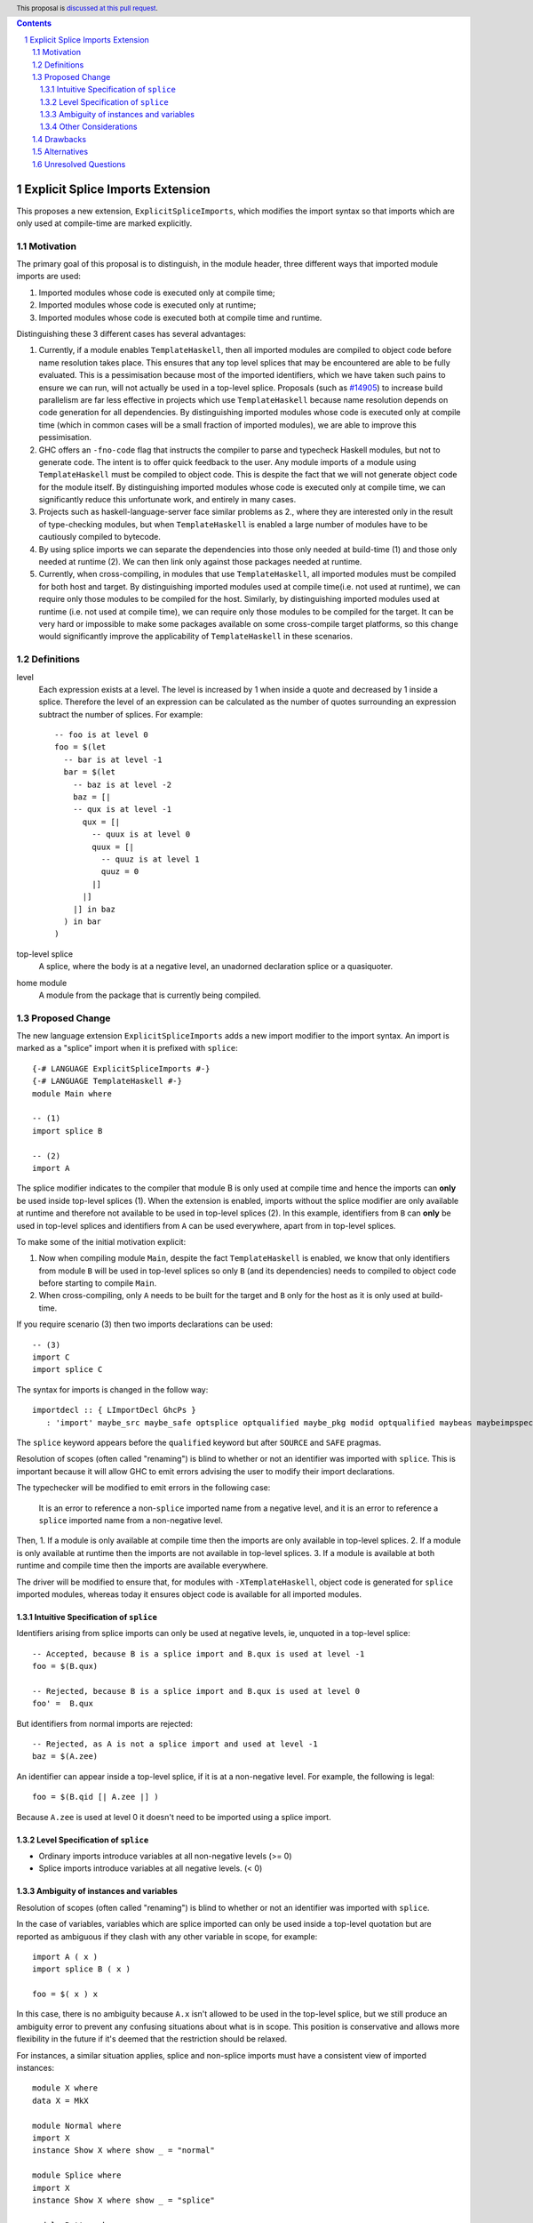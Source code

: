 .. author:: Matthew Pickering
.. date-accepted:: Leave blank. This will be filled in when the proposal is accepted.
.. ticket-url:: Leave blank. This will eventually be filled with the
                ticket URL which will track the progress of the
                implementation of the feature.
.. implemented:: Leave blank. This will be filled in with the first GHC version which
                 implements the described feature.
.. highlight:: haskell
.. header:: This proposal is `discussed at this pull request <https://github.com/ghc-proposals/ghc-proposals/pull/412>`_.
.. contents::
.. sectnum::

Explicit Splice Imports Extension
==============

This proposes a new extension, ``ExplicitSpliceImports``, which modifies the
import syntax so that imports which are only used at compile-time are marked explicitly.


Motivation
----------

The primary goal of this proposal is to distinguish, in the module header, three different ways that
imported module imports are used:

1. Imported modules whose code is executed only at compile time;
2. Imported modules whose code is executed only at runtime;
3. Imported modules whose code is executed both at compile time and runtime.

Distinguishing these 3 different cases has several advantages:

1. Currently, if a module enables ``TemplateHaskell``, then all imported modules
   are compiled to object code before name resolution takes place. This ensures that any top level splices that may be encountered are able to be fully evaluated.
   This is a pessimisation because most of the imported identifiers, which we have taken such pains to ensure we can run, will not
   actually be used in a top-level splice.
   Proposals (such as `#14905 <https://gitlab.haskell.org/ghc/ghc/-/issues/14095>`_) to increase build parallelism are far less effective
   in projects which use ``TemplateHaskell`` because name resolution depends on code generation
   for all dependencies.
   By distinguishing imported modules whose code is executed only at compile time
   (which in common cases will be a small fraction of imported modules), we are
   able to improve this pessimisation.
2. GHC offers an ``-fno-code`` flag that instructs the compiler to parse and
   typecheck Haskell modules, but not to generate code. The intent is to offer
   quick feedback to the user. Any module imports of a module using
   ``TemplateHaskell`` must be compiled to object code.
   This is despite the fact that we will not generate object code for the module
   itself. By distinguishing imported modules whose code is executed only at
   compile time, we can significantly reduce this unfortunate work, and entirely in many
   cases.
3. Projects such as haskell-language-server face similar problems as 2., where they are interested only in the result of type-checking modules, but when ``TemplateHaskell`` is enabled a large
   number of modules have to be cautiously compiled to bytecode.
4. By using splice imports we can separate the dependencies into those only needed at build-time (1) and
   those only needed at runtime (2). We can then link only against those packages needed at runtime.
5. Currently, when cross-compiling, in modules that use ``TemplateHaskell``, all
   imported modules must be compiled for both host and target.
   By distinguishing imported modules used at compile time(i.e. not used at
   runtime), we can require only those modules to be compiled for the host.
   Similarly, by distinguishing imported modules used at runtime (i.e. not used at
   compile time), we can require only those modules to be compiled for the
   target. It can be very hard or impossible to make some packages available on
   some cross-compile target platforms, so this change would significantly
   improve the applicability of ``TemplateHaskell`` in these scenarios.


Definitions
-----------

level
  Each expression exists at a level. The level is increased by 1 when
  inside a quote and decreased by 1 inside a splice. Therefore the level of
  an expression can be calculated as the number of quotes surrounding an expression
  subtract the number of splices. For example::

    -- foo is at level 0
    foo = $(let
      -- bar is at level -1
      bar = $(let
        -- baz is at level -2
        baz = [|
        -- qux is at level -1
          qux = [|
            -- quux is at level 0
            quux = [|
              -- quuz is at level 1
              quuz = 0
            |]
          |]
        |] in baz
      ) in bar
    )


top-level splice
  A splice, where the body is at a negative level, an unadorned
  declaration splice or a quasiquoter.


home module
  A module from the package that is currently being compiled.


Proposed Change
---------------

The new language extension ``ExplicitSpliceImports`` adds a
new import modifier to the import syntax. An import is marked as a "splice"
import when it is prefixed with ``splice``::

  {-# LANGUAGE ExplicitSpliceImports #-}
  {-# LANGUAGE TemplateHaskell #-}
  module Main where

  -- (1)
  import splice B

  -- (2)
  import A


The splice modifier indicates to the compiler that module B is only used at compile time
and hence the imports can **only** be used inside top-level splices (1). When the extension is enabled,
imports without the splice modifier are only available at runtime and therefore not available to be used in top-level splices (2).
In this example, identifiers from ``B`` can **only** be used in top-level splices
and identifiers from ``A`` can be used everywhere, apart from in top-level splices.

To make some of the initial motivation explicit:

1. Now when compiling module ``Main``, despite the fact ``TemplateHaskell`` is enabled,
   we know that only identifiers from module ``B`` will be used in top-level splices so
   only ``B`` (and its dependencies) needs to compiled to object code before starting to compile ``Main``.
2. When cross-compiling, only ``A`` needs to be built for the target and ``B``
   only for the host as it is only used at build-time.

If you require scenario (3) then two imports declarations can be used::

  -- (3)
  import C
  import splice C

The syntax for imports is changed in the follow way::

  importdecl :: { LImportDecl GhcPs }
     : 'import' maybe_src maybe_safe optsplice optqualified maybe_pkg modid optqualified maybeas maybeimpspec


The ``splice`` keyword appears before the ``qualified`` keyword but after ``SOURCE``
and ``SAFE`` pragmas.

Resolution of scopes (often called "renaming") is blind to whether or not an
identifier was imported with ``splice``. This is important because it will allow
GHC to emit errors advising the user to modify their import declarations.

The typechecker will be modified to emit errors in the following case:

   It is an error to reference a non-``splice`` imported name from a negative
   level, and it is an error to reference a ``splice`` imported name from
   a non-negative level.


Then,
1. If a module is only available at compile time then the imports are only available in top-level splices.
2. If a module is only available at runtime then the imports are not available in top-level splices.
3. If a module is available at both runtime and compile time then the imports are available everywhere.

The driver will be modified to ensure that, for modules with
``-XTemplateHaskell``, object code is generated for ``splice`` imported modules,
whereas today it ensures object code is available for all imported modules.


Intuitive Specification of ``splice``
~~~~~~~~~~~~~~~~~~~~~~~~~~~

Identifiers arising from splice imports can only be used at negative levels, ie, unquoted in a top-level splice::

  -- Accepted, because B is a splice import and B.qux is used at level -1
  foo = $(B.qux)

  -- Rejected, because B is a splice import and B.qux is used at level 0
  foo' =  B.qux


But identifiers from normal imports are rejected::

  -- Rejected, as A is not a splice import and used at level -1
  baz = $(A.zee)

An identifier can appear inside a top-level splice, if it is at a non-negative
level. For example, the following is legal::

  foo = $(B.qid [| A.zee |] )

Because ``A.zee`` is used at level 0 it doesn't need to be imported using a splice import.

Level Specification of ``splice``
~~~~~~~~~~~~~~~~~~~~~~~~~~~~~~~~

* Ordinary imports introduce variables at all non-negative levels (>= 0)
* Splice imports introduce variables at all negative levels. (< 0)

Ambiguity of instances and variables
~~~~~~~~~~~~~~~~~~~~~~~~~~~~~~~~~~~~

Resolution of scopes (often called "renaming") is blind to whether or not an
identifier was imported with ``splice``.

In the case of variables, variables which are splice imported can only be used
inside a top-level quotation but are reported as ambiguous if they clash with any
other variable in scope, for example::

  import A ( x )
  import splice B ( x )

  foo = $( x ) x

In this case, there is no ambiguity because ``A.x`` isn't allowed to be used in
the top-level splice, but we still produce an ambiguity error to prevent any confusing
situations about what is in scope. This position is conservative and allows more
flexibility in the future if it's deemed that the restriction should be relaxed.

For instances, a similar situation applies, splice and non-splice imports must
have a consistent view of imported instances::

  module X where
  data X = MkX

  module Normal where
  import X
  instance Show X where show _ = "normal"

  module Splice where
  import X
  instance Show X where show _ = "splice"

  module Bottom where
  import X (X(..))
  import splice X (X(..))
  import Normal ()
  import splice Splice ()
  import splice Language.Haskell.TH.Lib ( stringE )

  s1 = show MkX
  s2 = $( stringE (show MkX) )

This program is also rejected because the instances defined in ``Normal`` and ``Splice`` overlap.


Other Considerations
~~~~~~~~~~~~~~~~~~~~

When ``TemplateHaskell`` is disabled, then ``ExplicitSpliceImports`` is a no-op.

When ``TemplateHaskell`` is enabled but NOT ``ExplicitSpliceImports``, then all imports
are implicitly additionally imported as splice imports, which matches the current behaviour.

If the ``Prelude`` module is implicitly imported then it is also imported as a splice module. Hence the following is
allowed::

  zero = $(id [| 0 |])

If ``NoImplicitPrelude`` is enabled then you have to import ``Prelude`` as a splice
module as well in order to use names from ``Prelude`` in negative level splices::

  {-# LANGUAGE TemplateHaskell #-}
  {-# LANGUAGE ExplicitSpliceImports #-}
  {-# LANGUAGE NoImplicitPrelude #-}

  import splice Prelude

  -- accepted
  foo = $(id [|"foo"|])

  -- rejected
  foo = id $([|"foo"|])

All exported names are at level 0. Splice imports can't be rexported, unless
they are also imported normally.
Allowing splice imports to be exported would turn a build-time only import into a runtime
export. Maintaining the distinction between things only needed at build-time and
things only needed at runtime allows project dependencies to be separated in the
same way. This is important for cross-compilation.



Drawbacks
---------

* The user has to be aware of the significance of using splice imports.



Alternatives
------------

* ``splice`` imports could also bring identifiers into scope so that they
  can be used everywhere in a module, not **only** in top-level splices as
  the proposal suggest. This approach is not taken because it means that
  build-time only dependencies can't be distinguished from runtime dependencies

* Using a pragma rather than a syntactic modifier would fit in better with
  how ``SOURCE`` imports work and make writing backwards compatible code easier::

    import {-# SPLICE #-} B

* It might be proposed that an alternative would be to work out which modules
  need to be compiled based on usage inside a module. This would compromise the
  principle that we can learn about what's needed for a module just by looking
  at the import list in the module header.

* The extension could only apply to **home** modules, because the benefits of
  splice imports are when using GHC's ``--make`` mode. As the proposal stands,
  for uniformity, any module used inside a top-level splice must be marked as
  a splice module, even if it's an external module.

* Another alternative would be to allow even finer grained control of splice
  imports so that the cases of usage at levels -1 or -2 could be distinguished.
  This could be useful in some cross-compilation situations. This is the approach
  suggested in the `Stage Hygience for Template Haskell proposal <https://github.com/ghc-proposals/ghc-proposals/pull/243>`_.

  The syntax in this proposal can be extended in a natural way to allow for this by adding an optional
  integer component which specifies precisely what level the imported names should be allowed at::

    -- Can be used at -1
    import splice 1 A
    -- Can be used at -2
    import splice 2 A

  Practically, by far the most common situation is 2 stages.

* Since ``ExplicitSpliceImports`` is a no-op when ``TemplateHaskell`` is
  disabled, we could have ``ExplicitSpliceImports`` imply ``TemplateHaskell``.
  There is at least one case where this would be harmful: users may which to
  enable ``ExplicitSpliceImports`` globally for their project, but only
  carefully enable ``TemplateHaskell`` for a small number of modules.

* There are several proposals or the syntax of splice imports. Some have objected
  that the ``import splice`` suggestion is ungramatical, unlike ``import qualified`` or
  ``import hiding``.

  One possible alternative is ``$(import Foo)`` to represent a splice import, this
  syntax clashes with the existing syntax for declaration splices and significantly
  changes the structure of the import syntax.

  Another alternative suggested was ``import for splice`` which restores the
  gramatically nature of the import.



Unresolved Questions
--------------------

